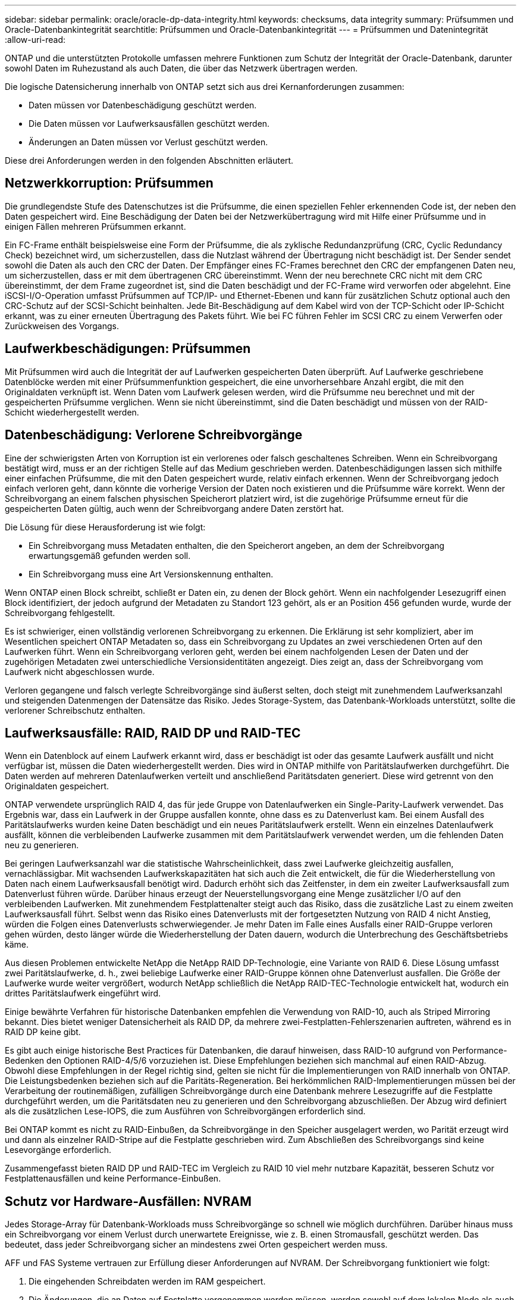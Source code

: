 ---
sidebar: sidebar 
permalink: oracle/oracle-dp-data-integrity.html 
keywords: checksums, data integrity 
summary: Prüfsummen und Oracle-Datenbankintegrität 
searchtitle: Prüfsummen und Oracle-Datenbankintegrität 
---
= Prüfsummen und Datenintegrität
:allow-uri-read: 


[role="lead"]
ONTAP und die unterstützten Protokolle umfassen mehrere Funktionen zum Schutz der Integrität der Oracle-Datenbank, darunter sowohl Daten im Ruhezustand als auch Daten, die über das Netzwerk übertragen werden.

Die logische Datensicherung innerhalb von ONTAP setzt sich aus drei Kernanforderungen zusammen:

* Daten müssen vor Datenbeschädigung geschützt werden.
* Die Daten müssen vor Laufwerksausfällen geschützt werden.
* Änderungen an Daten müssen vor Verlust geschützt werden.


Diese drei Anforderungen werden in den folgenden Abschnitten erläutert.



== Netzwerkkorruption: Prüfsummen

Die grundlegendste Stufe des Datenschutzes ist die Prüfsumme, die einen speziellen Fehler erkennenden Code ist, der neben den Daten gespeichert wird. Eine Beschädigung der Daten bei der Netzwerkübertragung wird mit Hilfe einer Prüfsumme und in einigen Fällen mehreren Prüfsummen erkannt.

Ein FC-Frame enthält beispielsweise eine Form der Prüfsumme, die als zyklische Redundanzprüfung (CRC, Cyclic Redundancy Check) bezeichnet wird, um sicherzustellen, dass die Nutzlast während der Übertragung nicht beschädigt ist. Der Sender sendet sowohl die Daten als auch den CRC der Daten. Der Empfänger eines FC-Frames berechnet den CRC der empfangenen Daten neu, um sicherzustellen, dass er mit dem übertragenen CRC übereinstimmt. Wenn der neu berechnete CRC nicht mit dem CRC übereinstimmt, der dem Frame zugeordnet ist, sind die Daten beschädigt und der FC-Frame wird verworfen oder abgelehnt. Eine iSCSI-I/O-Operation umfasst Prüfsummen auf TCP/IP- und Ethernet-Ebenen und kann für zusätzlichen Schutz optional auch den CRC-Schutz auf der SCSI-Schicht beinhalten. Jede Bit-Beschädigung auf dem Kabel wird von der TCP-Schicht oder IP-Schicht erkannt, was zu einer erneuten Übertragung des Pakets führt. Wie bei FC führen Fehler im SCSI CRC zu einem Verwerfen oder Zurückweisen des Vorgangs.



== Laufwerkbeschädigungen: Prüfsummen

Mit Prüfsummen wird auch die Integrität der auf Laufwerken gespeicherten Daten überprüft. Auf Laufwerke geschriebene Datenblöcke werden mit einer Prüfsummenfunktion gespeichert, die eine unvorhersehbare Anzahl ergibt, die mit den Originaldaten verknüpft ist. Wenn Daten vom Laufwerk gelesen werden, wird die Prüfsumme neu berechnet und mit der gespeicherten Prüfsumme verglichen. Wenn sie nicht übereinstimmt, sind die Daten beschädigt und müssen von der RAID-Schicht wiederhergestellt werden.



== Datenbeschädigung: Verlorene Schreibvorgänge

Eine der schwierigsten Arten von Korruption ist ein verlorenes oder falsch geschaltenes Schreiben. Wenn ein Schreibvorgang bestätigt wird, muss er an der richtigen Stelle auf das Medium geschrieben werden. Datenbeschädigungen lassen sich mithilfe einer einfachen Prüfsumme, die mit den Daten gespeichert wurde, relativ einfach erkennen. Wenn der Schreibvorgang jedoch einfach verloren geht, dann könnte die vorherige Version der Daten noch existieren und die Prüfsumme wäre korrekt. Wenn der Schreibvorgang an einem falschen physischen Speicherort platziert wird, ist die zugehörige Prüfsumme erneut für die gespeicherten Daten gültig, auch wenn der Schreibvorgang andere Daten zerstört hat.

Die Lösung für diese Herausforderung ist wie folgt:

* Ein Schreibvorgang muss Metadaten enthalten, die den Speicherort angeben, an dem der Schreibvorgang erwartungsgemäß gefunden werden soll.
* Ein Schreibvorgang muss eine Art Versionskennung enthalten.


Wenn ONTAP einen Block schreibt, schließt er Daten ein, zu denen der Block gehört. Wenn ein nachfolgender Lesezugriff einen Block identifiziert, der jedoch aufgrund der Metadaten zu Standort 123 gehört, als er an Position 456 gefunden wurde, wurde der Schreibvorgang fehlgestellt.

Es ist schwieriger, einen vollständig verlorenen Schreibvorgang zu erkennen. Die Erklärung ist sehr kompliziert, aber im Wesentlichen speichert ONTAP Metadaten so, dass ein Schreibvorgang zu Updates an zwei verschiedenen Orten auf den Laufwerken führt. Wenn ein Schreibvorgang verloren geht, werden bei einem nachfolgenden Lesen der Daten und der zugehörigen Metadaten zwei unterschiedliche Versionsidentitäten angezeigt. Dies zeigt an, dass der Schreibvorgang vom Laufwerk nicht abgeschlossen wurde.

Verloren gegangene und falsch verlegte Schreibvorgänge sind äußerst selten, doch steigt mit zunehmendem Laufwerksanzahl und steigenden Datenmengen der Datensätze das Risiko. Jedes Storage-System, das Datenbank-Workloads unterstützt, sollte die verlorener Schreibschutz enthalten.



== Laufwerksausfälle: RAID, RAID DP und RAID-TEC

Wenn ein Datenblock auf einem Laufwerk erkannt wird, dass er beschädigt ist oder das gesamte Laufwerk ausfällt und nicht verfügbar ist, müssen die Daten wiederhergestellt werden. Dies wird in ONTAP mithilfe von Paritätslaufwerken durchgeführt. Die Daten werden auf mehreren Datenlaufwerken verteilt und anschließend Paritätsdaten generiert. Diese wird getrennt von den Originaldaten gespeichert.

ONTAP verwendete ursprünglich RAID 4, das für jede Gruppe von Datenlaufwerken ein Single-Parity-Laufwerk verwendet. Das Ergebnis war, dass ein Laufwerk in der Gruppe ausfallen konnte, ohne dass es zu Datenverlust kam. Bei einem Ausfall des Paritätslaufwerks wurden keine Daten beschädigt und ein neues Paritätslaufwerk erstellt. Wenn ein einzelnes Datenlaufwerk ausfällt, können die verbleibenden Laufwerke zusammen mit dem Paritätslaufwerk verwendet werden, um die fehlenden Daten neu zu generieren.

Bei geringen Laufwerksanzahl war die statistische Wahrscheinlichkeit, dass zwei Laufwerke gleichzeitig ausfallen, vernachlässigbar. Mit wachsenden Laufwerkskapazitäten hat sich auch die Zeit entwickelt, die für die Wiederherstellung von Daten nach einem Laufwerksausfall benötigt wird. Dadurch erhöht sich das Zeitfenster, in dem ein zweiter Laufwerksausfall zum Datenverlust führen würde. Darüber hinaus erzeugt der Neuerstellungsvorgang eine Menge zusätzlicher I/O auf den verbleibenden Laufwerken. Mit zunehmendem Festplattenalter steigt auch das Risiko, dass die zusätzliche Last zu einem zweiten Laufwerksausfall führt. Selbst wenn das Risiko eines Datenverlusts mit der fortgesetzten Nutzung von RAID 4 nicht Anstieg, würden die Folgen eines Datenverlusts schwerwiegender. Je mehr Daten im Falle eines Ausfalls einer RAID-Gruppe verloren gehen würden, desto länger würde die Wiederherstellung der Daten dauern, wodurch die Unterbrechung des Geschäftsbetriebs käme.

Aus diesen Problemen entwickelte NetApp die NetApp RAID DP-Technologie, eine Variante von RAID 6. Diese Lösung umfasst zwei Paritätslaufwerke, d. h., zwei beliebige Laufwerke einer RAID-Gruppe können ohne Datenverlust ausfallen. Die Größe der Laufwerke wurde weiter vergrößert, wodurch NetApp schließlich die NetApp RAID-TEC-Technologie entwickelt hat, wodurch ein drittes Paritätslaufwerk eingeführt wird.

Einige bewährte Verfahren für historische Datenbanken empfehlen die Verwendung von RAID-10, auch als Striped Mirroring bekannt. Dies bietet weniger Datensicherheit als RAID DP, da mehrere zwei-Festplatten-Fehlerszenarien auftreten, während es in RAID DP keine gibt.

Es gibt auch einige historische Best Practices für Datenbanken, die darauf hinweisen, dass RAID-10 aufgrund von Performance-Bedenken den Optionen RAID-4/5/6 vorzuziehen ist. Diese Empfehlungen beziehen sich manchmal auf einen RAID-Abzug. Obwohl diese Empfehlungen in der Regel richtig sind, gelten sie nicht für die Implementierungen von RAID innerhalb von ONTAP. Die Leistungsbedenken beziehen sich auf die Paritäts-Regeneration. Bei herkömmlichen RAID-Implementierungen müssen bei der Verarbeitung der routinemäßigen, zufälligen Schreibvorgänge durch eine Datenbank mehrere Lesezugriffe auf die Festplatte durchgeführt werden, um die Paritätsdaten neu zu generieren und den Schreibvorgang abzuschließen. Der Abzug wird definiert als die zusätzlichen Lese-IOPS, die zum Ausführen von Schreibvorgängen erforderlich sind.

Bei ONTAP kommt es nicht zu RAID-Einbußen, da Schreibvorgänge in den Speicher ausgelagert werden, wo Parität erzeugt wird und dann als einzelner RAID-Stripe auf die Festplatte geschrieben wird. Zum Abschließen des Schreibvorgangs sind keine Lesevorgänge erforderlich.

Zusammengefasst bieten RAID DP und RAID-TEC im Vergleich zu RAID 10 viel mehr nutzbare Kapazität, besseren Schutz vor Festplattenausfällen und keine Performance-Einbußen.



== Schutz vor Hardware-Ausfällen: NVRAM

Jedes Storage-Array für Datenbank-Workloads muss Schreibvorgänge so schnell wie möglich durchführen. Darüber hinaus muss ein Schreibvorgang vor einem Verlust durch unerwartete Ereignisse, wie z. B. einen Stromausfall, geschützt werden. Das bedeutet, dass jeder Schreibvorgang sicher an mindestens zwei Orten gespeichert werden muss.

AFF und FAS Systeme vertrauen zur Erfüllung dieser Anforderungen auf NVRAM. Der Schreibvorgang funktioniert wie folgt:

. Die eingehenden Schreibdaten werden im RAM gespeichert.
. Die Änderungen, die an Daten auf Festplatte vorgenommen werden müssen, werden sowohl auf dem lokalen Node als auch auf dem Partner-Node in NVRAM eingetragen. NVRAM ist kein Schreib-Cache, sondern ein Journal, das einem Datenbank-Wiederherstellungsprotokoll ähnelt. Unter normalen Bedingungen wird sie nicht gelesen. Sie wird nur für die Wiederherstellung verwendet, z. B. nach einem Stromausfall während der I/O-Verarbeitung.
. Der Schreibvorgang wird dann dem Host bestätigt.


Der Schreibvorgang in dieser Phase ist aus Sicht der Applikation abgeschlossen, und die Daten sind vor Verlust geschützt, da sie an zwei verschiedenen Standorten gespeichert werden. Schließlich werden die Änderungen auf die Festplatte geschrieben, doch dieser Prozess ist aus Sicht der Applikation bandextern, da er nach dem Quittieren des Schreibvorgangs auftritt und sich somit nicht auf die Latenz auswirkt. Dieser Prozess ist wieder ähnlich wie die Datenbankprotokollierung. Eine Änderung an der Datenbank wird so schnell wie möglich in den Wiederherstellungsprotokollen aufgezeichnet und die Änderung wird dann als festgeschrieben bestätigt. Die Updates der Datendateien erfolgen viel später und haben keinen direkten Einfluss auf die Geschwindigkeit der Verarbeitung.

Bei einem Controller-Ausfall übernimmt der Partner-Controller die erforderlichen Festplatten und gibt die protokollierten Daten im NVRAM wieder, um I/O-Vorgänge, die beim Ausfall gerade ausgeführt wurden, wiederherzustellen.



== Schutz vor Hardware-Ausfällen: NVFAIL

Wie zuvor bereits erläutert, wird ein Schreibvorgang erst bestätigt, wenn er in lokalem NVRAM und NVRAM auf mindestens einem anderen Controller angemeldet wurde. Dieser Ansatz stellt sicher, dass ein Hardware-Ausfall oder ein Stromausfall nicht zum Verlust der aktiven I/O führen Wenn der lokale NVRAM ausfällt oder die Verbindung zum HA-Partner ausfällt, werden diese aktiven Daten nicht mehr gespiegelt.

Wenn der lokale NVRAM einen Fehler meldet, wird der Node heruntergefahren. Dieses Herunterfahren führt zu einem Failover auf einen HA-Partner-Controller. Es gehen keine Daten verloren, da der Controller den Schreibvorgang nicht bestätigt hat.

ONTAP lässt kein Failover zu, wenn die Daten nicht synchron sind, es sei denn, das Failover wird erzwungen. Durch das Erzwingen einer solchen Änderung der Bedingungen wird bestätigt, dass Daten im ursprünglichen Controller zurückgelassen werden können und dass ein Datenverlust akzeptabel ist.

Datenbanken sind besonders anfällig für Beschädigungen, wenn ein Failover erzwungen wird, da Datenbanken große interne Daten-Caches auf der Festplatte aufbewahren. Wenn ein erzwungenes Failover auftritt, werden zuvor bestätigte Änderungen effektiv verworfen. Der Inhalt des Storage Arrays springt effektiv zurück in die Zeit, und der Zustand des Datenbank-Cache entspricht nicht mehr dem Status der Daten auf der Festplatte.

Um Daten aus dieser Situation zu schützen, können mit ONTAP Volumes für speziellen Schutz vor NVRAM-Ausfällen konfiguriert werden. Wenn dieser Schutzmechanismus ausgelöst wird, gelangt ein Volume in den Status „NVFAIL“. Dieser Status führt zu I/O-Fehlern, die dazu führen, dass Applikationen heruntergefahren werden, sodass keine veralteten Daten verwendet werden. Daten sollten nicht verloren gehen, da alle bestätigten Schreibvorgänge auf dem Speicher-Array vorhanden sein sollten.

Als Nächstes muss ein Administrator die Hosts vollständig herunterfahren, bevor die LUNs und Volumes manuell wieder online geschaltet werden. Obwohl diese Schritte etwas Arbeit erfordern können, ist dieser Ansatz der sicherste Weg, um die Datenintegrität zu gewährleisten. Nicht alle Daten erfordern diesen Schutz. Daher kann ein NVFAIL-Verhalten auf Volume-Basis konfiguriert werden.



== Schutz vor Standort- und Shelf-Ausfällen: SyncMirror und Plexe

SyncMirror ist eine Spiegelungstechnologie, die RAID DP oder RAID-TEC verbessert, aber nicht ersetzt. Es spiegelt den Inhalt von zwei unabhängigen RAID-Gruppen. Die logische Konfiguration ist wie folgt:

* Laufwerke werden je nach Standort in zwei Pools konfiguriert. Ein Pool besteht aus allen Laufwerken an Standort A und der zweite Pool besteht aus allen Laufwerken an Standort B
* Ein gemeinsamer Storage Pool, auch bekannt als Aggregat, wird dann auf der Basis gespiegelter Gruppen von RAID-Gruppen erstellt. Von jedem Standort wird eine gleiche Anzahl von Laufwerken gezogen. Ein SyncMirror Aggregat für 20 Laufwerke würde beispielsweise aus 10 Laufwerken an Standort A und 10 Laufwerken an Standort B bestehen
* Jeder Laufwerkssatz an einem bestimmten Standort wird automatisch als eine oder mehrere vollständig redundante RAID-DP- oder RAID-TEC-Gruppen konfiguriert, und zwar unabhängig vom Einsatz der Spiegelung. So wird eine kontinuierliche Datensicherung auch nach dem Verlust eines Standorts gewährleistet.


image:syncmirror.png["Fehler: Fehlendes Grafikbild"]

Die Abbildung oben zeigt eine Beispiel-SyncMirror-Konfiguration. Es wurde ein Aggregat mit 24 Laufwerken auf dem Controller mit 12 Laufwerken aus einem an Standort A zugewiesenen Shelf und 12 Laufwerken aus einem an Standort B zugewiesenen Shelf erstellt Die Laufwerke wurden in zwei gespiegelte RAID-Gruppen gruppiert. RAID-Gruppe 0 enthält einen Plex mit 6 Laufwerken an Standort A, der auf einen Plex mit 6 Laufwerken an Standort B gespiegelt wird Ebenso enthält RAID-Gruppe 1 einen Plex mit 6 Laufwerken an Standort A, der auf einen Plex mit 6 Laufwerken an Standort B gespiegelt wird

Normalerweise wird SyncMirror für die Remote-Spiegelung bei MetroCluster Systemen verwendet, wobei eine Kopie der Daten an jedem Standort vorhanden ist. Gelegentlich wurde es verwendet, um eine zusätzliche Redundanz in einem einzigen System bereitzustellen. Insbesondere bietet sie Redundanz auf Shelf-Ebene. Ein Festplatten-Shelf enthält bereits duale Netzteile und Controller und ist im Großen und Ganzen etwas mehr als Bleche, doch in einigen Fällen ist möglicherweise der zusätzliche Schutz gewährleistet. Ein NetApp Kunde beispielsweise hat SyncMirror für eine mobile Echtzeitanalyse-Plattform für Automobiltests implementiert. Das System wurde in zwei physische Racks getrennt, die von unabhängigen USV-Systemen mit Strom versorgt wurden.



== Prüfsummen

Das Thema Prüfsummen ist von besonderem Interesse für DBAs, die es gewohnt sind, Oracle RMAN Streaming Backups zu Snapshot-basierten Backups zu verwenden. Eine Funktion von RMAN besteht darin, dass es während der Backups Integritätsprüfungen durchführt. Auch wenn dieses Feature einen gewissen Wert bietet, ist der Hauptvorteil für eine Datenbank, die nicht in einem modernen Storage-Array verwendet wird. Wenn physische Laufwerke für eine Oracle-Datenbank verwendet werden, ist es fast sicher, dass eine Beschädigung irgendwann auftritt, wenn die Laufwerke altern, ein Problem, das durch Array-basierte Prüfsummen in echten Storage-Arrays behoben wird.

Mit einem echten Storage-Array wird die Datenintegrität durch die Verwendung von Prüfsummen auf mehreren Ebenen gesichert. Wenn Daten in einem IP-basierten Netzwerk beschädigt sind, weist die TCP-Schicht (Transmission Control Protocol) die Paketdaten zurück und fordert eine erneute Übertragung an. Das FC-Protokoll umfasst Prüfsummen sowie eingekapselte SCSI-Daten. Nachdem es sich auf dem Array befindet, verfügt ONTAP über RAID- und Prüfsummenschutz. Es kann zu einer Beschädigung kommen, aber wie in den meisten Enterprise-Arrays wird sie erkannt und korrigiert. In der Regel fällt ein ganzes Laufwerk aus, was zu einer RAID-Neuerstellung führt, und die Datenbankintegrität bleibt davon unberührt. Es ist immer noch möglich, dass einzelne Bytes auf einem Laufwerk durch kosmische Strahlung oder fehlerhafte Blitzzellen beschädigt werden. In diesem Fall würde die Paritätsprüfung fehlschlagen, das Laufwerk würde ausfallen und eine RAID-Wiederherstellung würde beginnen. Auch hier bleibt die Datenintegrität erhalten. Die letzte Verteidigungslinie ist die Verwendung von Prüfsummen. Wenn zum Beispiel ein katastrophaler Firmware-Fehler auf einem Laufwerk Daten in einer Weise beschädigt, die irgendwie nicht durch eine RAID-Paritätsprüfung erkannt wurde, würde die Prüfsumme nicht übereinstimmen und ONTAP würde die Übertragung eines beschädigten Blocks verhindern, bevor die Oracle Datenbank den Block empfangen konnte.

Die Architektur der Oracle-Datendatei- und des Wiederherstellungsprotokolls wurde auch für höchste Datenintegrität entwickelt, selbst unter extremen Bedingungen. Auf der einfachsten Ebene enthalten Oracle-Blöcke Prüfsumme und grundlegende logische Prüfungen mit fast jedem I/O Wenn Oracle nicht abgestürzt ist oder einen Tablespace offline genommen hat, sind die Daten intakt. Der Grad der Datenintegritätsprüfung ist einstellbar und Oracle kann auch zur Bestätigung von Schreibvorgängen konfiguriert werden. Dadurch können fast alle Crash- und Ausfallszenarien wiederhergestellt werden. Im äußerst seltenen Fall einer nicht wiederherstellbaren Situation wird eine Beschädigung umgehend erkannt.

Die meisten NetApp-Kunden, die Oracle-Datenbanken einsetzen, beenden die Nutzung von RMAN und anderen Backup-Produkten nach der Migration zu Snapshot-basierten Backups. Es gibt nach wie vor Optionen, mit RMAN Recovery auf Blockebene mit SnapCenter durchgeführt werden kann. Allerdings werden RMAN, NetBackup und andere Produkte täglich nur gelegentlich verwendet, um monatliche oder vierteljährliche Archivkopien zu erstellen.

Einige Kunden wählen zu laufen `dbv` Regelmäßige Integritätsprüfungen der vorhandenen Datenbanken durchführen. NetApp rät von dieser Vorgehensweise ab, da dadurch unnötige I/O-Last erzeugt werden. Wie oben erwähnt, wenn die Datenbank zuvor keine Probleme hatte, die Chance von `dbv` Das Erkennen eines Problems ist nahezu gleich null, und dieses Dienstprogramm erzeugt eine sehr hohe sequenzielle I/O-Last auf dem Netzwerk und dem Speichersystem. Es sei denn, es gibt Grund zu der Annahme, dass Korruption vorhanden ist, wie die Offenlegung eines bekannten Oracle-Fehlers, gibt es keinen Grund, ausgeführt zu werden `dbv`.

